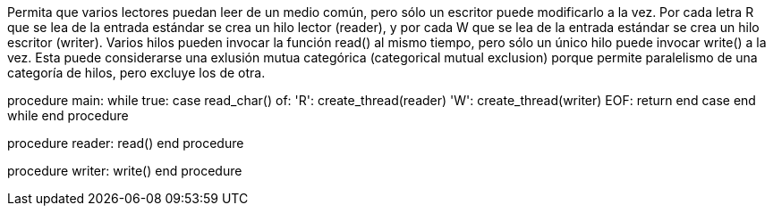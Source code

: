 Permita que varios lectores puedan leer de un medio común, pero sólo un escritor puede modificarlo a la vez. Por cada letra R que se lea de la entrada estándar se crea un hilo lector (reader), y por cada W que se lea de la entrada estándar se crea un hilo escritor (writer). Varios hilos pueden invocar la función read() al mismo tiempo, pero sólo un único hilo puede invocar write() a la vez. Esta puede considerarse una exlusión mutua categórica (categorical mutual exclusion) porque permite paralelismo de una categoría de hilos, pero excluye los de otra.

procedure main:
  while true:
    case read_char() of:
      'R': create_thread(reader)
      'W': create_thread(writer)
      EOF: return
    end case
  end while
end procedure

procedure reader:
  read()
end procedure

procedure writer:
  write()
end procedure